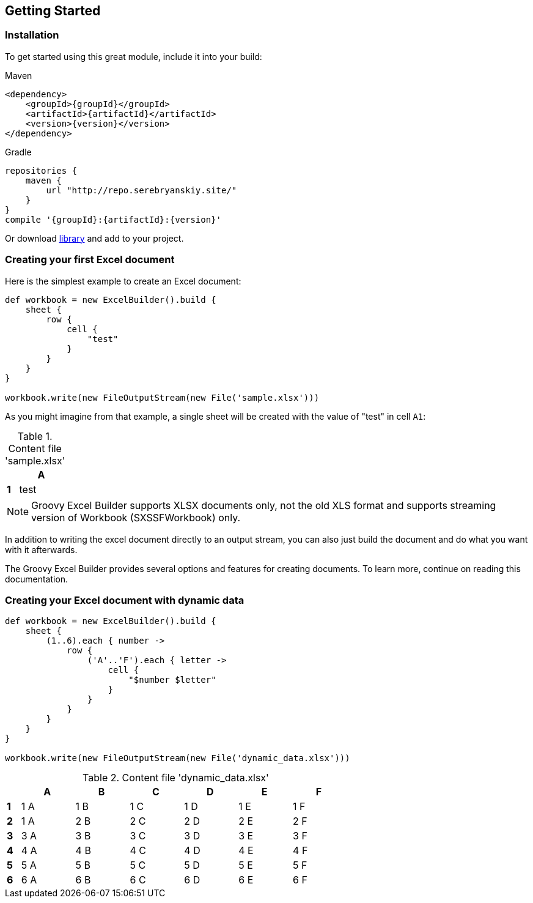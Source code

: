 [[start]]
== Getting Started

=== Installation

To get started using this great module, include it into your build:

[source,xml,subs=attributes+]
.Maven
----
<dependency>
    <groupId>{groupId}</groupId>
    <artifactId>{artifactId}</artifactId>
    <version>{version}</version>
</dependency>
----

[source,groovy,subs=attributes+]
.Gradle
----
repositories {
    maven {
        url "http://repo.serebryanskiy.site/"
    }
}
compile '{groupId}:{artifactId}:{version}'
----

Or download
http://repo.serebryanskiy.site/{groupId}/{artifactId}/{version}/{artifactId}-{version}.jar[library]
and add to your project.

=== Creating your first Excel document

Here is the simplest example to create an Excel document:

[source,groovy]
----
def workbook = new ExcelBuilder().build {
    sheet {
        row {
            cell {
                "test"
            }
        }
    }
}

workbook.write(new FileOutputStream(new File('sample.xlsx')))
----

As you might imagine from that example, a single sheet will be created with
the value of "test" in cell `A1`:

.Content file 'sample.xlsx'
[width="10",cols="1,4"]
|=======
|    |*A*

|*1* |test
|=======


NOTE: Groovy Excel Builder supports XLSX documents only, not the old XLS
format and supports streaming version of Workbook (SXSSFWorkbook) only.

In addition to writing the excel document directly to an output stream, you
can also just build the document and do what you want with it afterwards.

The Groovy Excel Builder provides several options and features for creating
documents. To learn more, continue on reading this documentation.

=== Creating your Excel document with dynamic data

[source,groovy]
----
def workbook = new ExcelBuilder().build {
    sheet {
        (1..6).each { number ->
            row {
                ('A'..'F').each { letter ->
                    cell {
                        "$number $letter"
                    }
                }
            }
        }
    }
}

workbook.write(new FileOutputStream(new File('dynamic_data.xlsx')))
----

.Content file 'dynamic_data.xlsx'
[width="65",cols="1,4,4,4,4,4,4"]
|=======
|    |*A* |*B* |*C* |*D* |*E* |*F*

|*1* |1 A |1 B |1 C |1 D |1 E |1 F
|*2* |1 A |2 B |2 C |2 D |2 E |2 F
|*3* |3 A |3 B |3 C |3 D |3 E |3 F
|*4* |4 A |4 B |4 C |4 D |4 E |4 F
|*5* |5 A |5 B |5 C |5 D |5 E |5 F
|*6* |6 A |6 B |6 C |6 D |6 E |6 F
|=======
